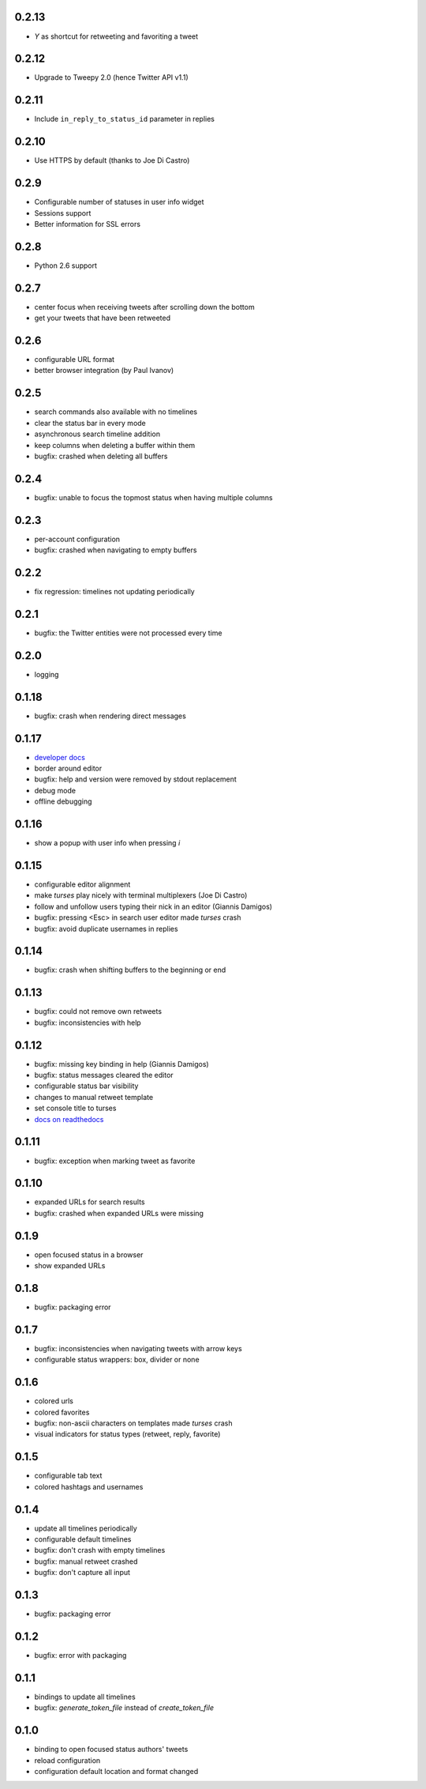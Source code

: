 0.2.13
------
- `Y` as shortcut for retweeting and favoriting a tweet

0.2.12
------
- Upgrade to Tweepy 2.0 (hence Twitter API v1.1)

0.2.11
------
- Include ``in_reply_to_status_id`` parameter in replies

0.2.10
------
- Use HTTPS by default (thanks to Joe Di Castro)

0.2.9
-----
- Configurable number of statuses in user info widget
- Sessions support
- Better information for SSL errors

0.2.8
-----
- Python 2.6 support

0.2.7
-----
- center focus when receiving tweets after scrolling down the bottom
- get your tweets that have been retweeted

0.2.6
-----
- configurable URL format
- better browser integration (by Paul Ivanov)

0.2.5
-----
- search commands also available with no timelines
- clear the status bar in every mode
- asynchronous search timeline addition
- keep columns when deleting a buffer within them
- bugfix: crashed when deleting all buffers

0.2.4
-----
- bugfix: unable to focus the topmost status when having multiple columns

0.2.3
-----
- per-account configuration
- bugfix: crashed when navigating to empty buffers

0.2.2
-----
- fix regression: timelines not updating periodically

0.2.1
-----
- bugfix: the Twitter entities were not processed every time

0.2.0
-----
- logging

0.1.18
------
- bugfix: crash when rendering direct messages

0.1.17
------
- `developer docs`_
- border around editor
- bugfix: help and version were removed by stdout replacement
- debug mode
- offline debugging

.. _`developer docs`: http://turses.readthedocs.org/en/latest/dev/internals.html

0.1.16
------
- show a popup with user info when pressing `i`

0.1.15
------
- configurable editor alignment
- make `turses` play nicely with terminal multiplexers (Joe Di Castro)
- follow and unfollow users typing their nick in an editor (Giannis Damigos)
- bugfix: pressing <Esc> in search user editor made `turses` crash
- bugfix: avoid duplicate usernames in replies

0.1.14
------
- bugfix: crash when shifting buffers to the beginning or end

0.1.13
------
- bugfix: could not remove own retweets
- bugfix: inconsistencies with help

0.1.12
------
- bugfix: missing key binding in help (Giannis Damigos)
- bugfix: status messages cleared the editor
- configurable status bar visibility
- changes to manual retweet template
- set console title to turses
- `docs on readthedocs <http://readthedocs.org/docs/turses/en/latest/>`_

0.1.11
------
- bugfix: exception when marking tweet as favorite

0.1.10
------
- expanded URLs for search results
- bugfix: crashed when expanded URLs were missing

0.1.9
-----
- open focused status in a browser
- show expanded URLs

0.1.8
-----
- bugfix: packaging error

0.1.7
-----
- bugfix: inconsistencies when navigating tweets with arrow keys
- configurable status wrappers: box, divider or none

0.1.6
-----
- colored urls
- colored favorites
- bugfix: non-ascii characters on templates made `turses` crash
- visual indicators for status types (retweet, reply, favorite)

0.1.5
-----
- configurable tab text
- colored hashtags and usernames

0.1.4
-----
- update all timelines periodically
- configurable default timelines
- bugfix: don't crash with empty timelines
- bugfix: manual retweet crashed
- bugfix: don't capture all input

0.1.3
-----
- bugfix: packaging error

0.1.2
-----
- bugfix: error with packaging

0.1.1
-----
- bindings to update all timelines
- bugfix: `generate_token_file` instead of `create_token_file`

0.1.0
-----
- binding to open focused status authors' tweets
- reload configuration
- configuration default location and format changed
